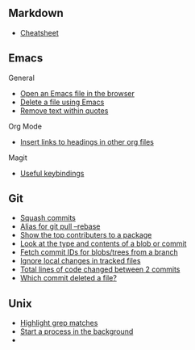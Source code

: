 #+OPTIONS: toc:2

** Markdown
- [[https://github.com/adam-p/markdown-here/wiki/Markdown-Cheatsheet][Cheatsheet]]

** Emacs
**** General
- [[file:Emacs/General.org::*Open%20an%20Emacs%20file%20in%20the%20browser][Open an Emacs file in the browser]]
- [[file:Emacs/General.org::*Delete%20a%20file%20using%20Emacs][Delete a file using Emacs]]
- [[file:Emacs/General.org::*Remove%20text%20within%20quotes][Remove text within quotes]]

**** Org Mode
- [[file:Emacs/Orgmode.org::*Insert%20links%20to%20headings%20in%20other%20org%20files][Insert links to headings in other org files]]


**** Magit
- [[file:Emacs/Magit.org::*Useful%20keybindings][Useful keybindings]]
    
** Git
- [[file:Git/Git.org::*Squash%20commits][Squash commits]]
- [[file:Git/Git.org::*Alias%20for%20git%20pull%20--rebase][Alias for git pull --rebase]]
- [[file:Git/Git.org::*Show%20the%20top%20contributers%20to%20a%20package][Show the top contributers to a package]]
- [[file:Git/Git.org::*Look%20at%20the%20type%20and%20contents%20of%20a%20blob%20or%20commit][Look at the type and contents of a blob or commit]]
- [[file:Git/Git.org::*Fetch%20commit%20IDs%20for%20blobs/trees%20from%20a%20branch][Fetch commit IDs for blobs/trees from a branch]]
- [[file:Git/Git2.org::*Ignore%20local%20changes%20in%20tracked%20files][Ignore local changes in tracked files]]
- [[file:Git/Git3.org::*Total%20lines%20of%20code%20changed%20between%202%20commits][Total lines of code changed between 2 commits]]
- [[file:Git/Git3.org::*Which%20commit%20deleted%20a%20file?][Which commit deleted a file?]]

** Unix
- [[file:Unix/Unix.org::*Highlight%20grep%20matches][Highlight grep matches]]
- [[file:Unix/Unix.org::*Start%20a%20process%20in%20the%20background][Start a process in the background]]
- 


